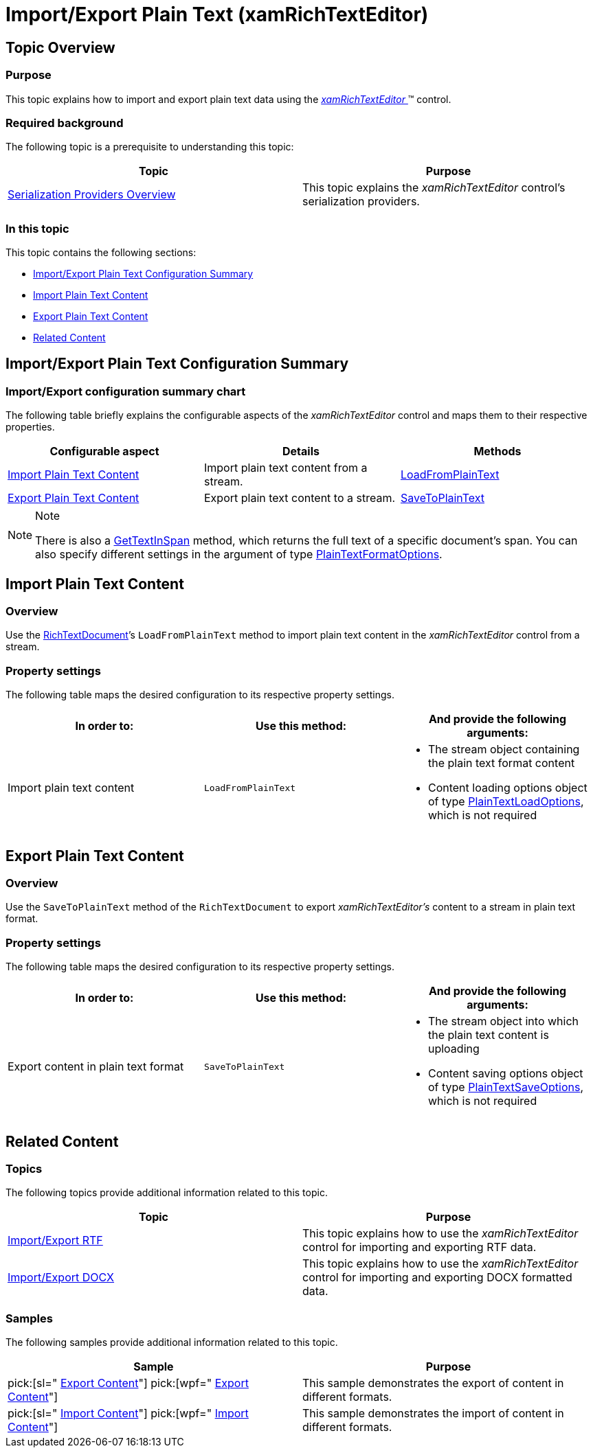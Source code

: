 ﻿////

|metadata|
{
    "name": "xamrichtexteditor-managing-import-export-text",
    "tags": ["Data Binding"],
    "controlName": ["xamRichTextEditor"],
    "guid": "9605601b-70c6-42ea-9417-22dbda0ab498",  
    "buildFlags": [],
    "createdOn": "2016-05-25T18:21:58.477342Z"
}
|metadata|
////

= Import/Export Plain Text (xamRichTextEditor)

== Topic Overview

=== Purpose

This topic explains how to import and export plain text data using the link:{ApiPlatform}controls.editors.xamrichtexteditor{ApiVersion}~infragistics.controls.editors.xamrichtexteditor.html[ _xamRichTextEditor_  ]™ control.

=== Required background

The following topic is a prerequisite to understanding this topic:

[options="header", cols="a,a"]
|====
|Topic|Purpose

| link:xamrichtexteditor-managing-serialization-providers.html[Serialization Providers Overview]
|This topic explains the _xamRichTextEditor_ control’s serialization providers.

|====

=== In this topic

This topic contains the following sections:

* <<_Ref362608235,Import/Export Plain Text Configuration Summary>>
* <<_Ref362603137,Import Plain Text Content>>
* <<_Ref362603145,Export Plain Text Content>>
* <<_Ref359594803,Related Content>>

[[_Ref362608235]]
== Import/Export Plain Text Configuration Summary

=== Import/Export configuration summary chart

The following table briefly explains the configurable aspects of the  _xamRichTextEditor_   control and maps them to their respective properties.

[options="header", cols="a,a,a"]
|====
|Configurable aspect|Details|Methods

|<<_Ref362603137,Import Plain Text Content>>
|Import plain text content from a stream.
| link:{ApiPlatform}documents.richtextdocument{ApiVersion}~infragistics.documents.richtext.richtextdocument~loadfromplaintext.html[LoadFromPlainText]

|<<_Ref362603145,Export Plain Text Content>>
|Export plain text content to a stream.
| link:{ApiPlatform}documents.richtextdocument{ApiVersion}~infragistics.documents.richtext.richtextdocument~savetoplaintext.html[SaveToPlainText]

|====

.Note
[NOTE]
====
There is also a link:{ApiPlatform}documents.richtextdocument{ApiVersion}~infragistics.documents.richtext.richtextdocument~gettextinspan.html[GetTextInSpan] method, which returns the full text of a specific document’s span. You can also specify different settings in the argument of type link:{ApiPlatform}documents.richtextdocument{ApiVersion}~infragistics.documents.richtext.plaintextformatoptions_members.html[PlainTextFormatOptions].
====

[[_Ref362603137]]
== Import Plain Text Content

=== Overview

Use the link:{ApiPlatform}documents.richtextdocument{ApiVersion}~infragistics.documents.richtext.richtextdocument_members.html[RichTextDocument]’s `LoadFromPlainText` method to import plain text content in the  _xamRichTextEditor_   control from a stream.

=== Property settings

The following table maps the desired configuration to its respective property settings.

[options="header", cols="a,a,a"]
|====
|In order to:|Use this method:|And provide the following arguments:

|Import plain text content
|`LoadFromPlainText`
|
* The stream object containing the plain text format content 

* Content loading options object of type link:{ApiPlatform}documents.richtextdocument{ApiVersion}~infragistics.documents.richtext.serialization.plaintextloadoptions_members.html[PlainTextLoadOptions], which is not required 

|====

[[_Ref362603145]]
== Export Plain Text Content

=== Overview

Use the `SaveToPlainText` method of the `RichTextDocument` to export  _xamRichTextEditor’s_   content to a stream in plain text format.

=== Property settings

The following table maps the desired configuration to its respective property settings.

[options="header", cols="a,a,a"]
|====
|In order to:|Use this method:|And provide the following arguments:

|Export content in plain text format
|`SaveToPlainText`
|
* The stream object into which the plain text content is uploading 

* Content saving options object of type link:{ApiPlatform}documents.richtextdocument{ApiVersion}~infragistics.documents.richtext.serialization.plaintextsaveoptions_members.html[PlainTextSaveOptions], which is not required 

|====

[[_Ref359594803]]
== Related Content

=== Topics

The following topics provide additional information related to this topic.

[options="header", cols="a,a"]
|====
|Topic|Purpose

| link:xamrichtexteditor-managing-import-export-rtf.html[Import/Export RTF]
|This topic explains how to use the _xamRichTextEditor_ control for importing and exporting RTF data.

| link:xamrichtexteditor-managing-import-export-docx.html[Import/Export DOCX]
|This topic explains how to use the _xamRichTextEditor_ control for importing and exporting DOCX formatted data.

|====

=== Samples

The following samples provide additional information related to this topic.

[options="header", cols="a,a"]
|====
|Sample|Purpose

| pick:[sl=" link:{SamplesURL}/richtext-editor/#/export-content[Export Content]"] pick:[wpf=" link:{SamplesURL}/richtext-editor/export-content[Export Content]"] 
|This sample demonstrates the export of content in different formats.

| pick:[sl=" link:{SamplesURL}/richtext-editor/#/import-content[Import Content]"] pick:[wpf=" link:{SamplesURL}/richtext-editor/import-content[Import Content]"] 
|This sample demonstrates the import of content in different formats.

|====